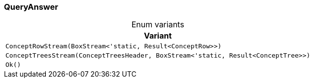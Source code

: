 [#_enum_QueryAnswer]
=== QueryAnswer

[caption=""]
.Enum variants
// tag::enum_constants[]
[cols=""]
[options="header"]
|===
|Variant
a| `ConceptRowStream(BoxStream<'static, Result<ConceptRow>>)`
a| `ConceptTreesStream(ConceptTreesHeader, BoxStream<'static, Result<ConceptTree>>)`
a| `Ok()`
|===
// end::enum_constants[]

